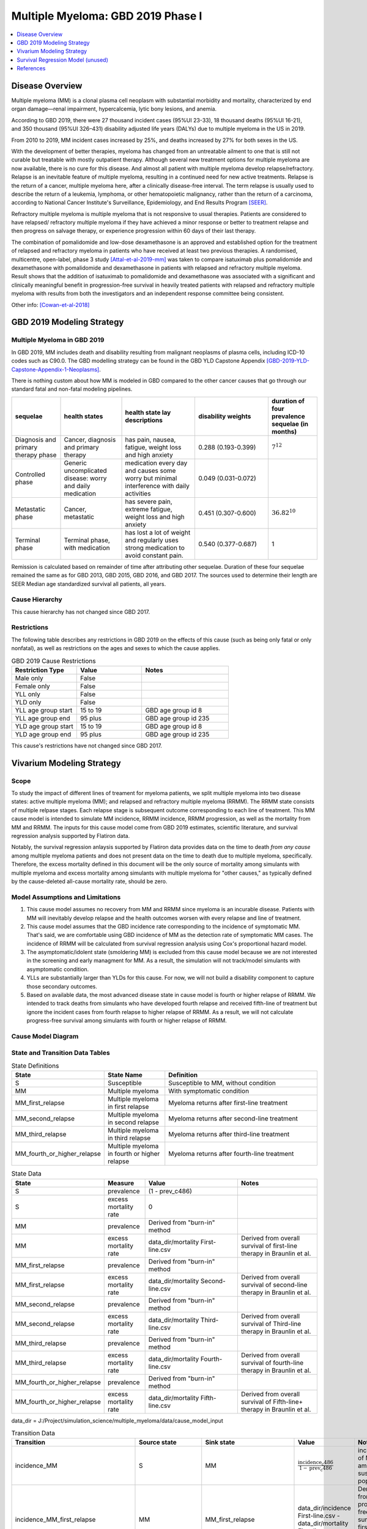 .. _2019_cancer_model_multiple_myeloma:

===================================
Multiple Myeloma: GBD 2019 Phase I
===================================

.. contents::
   :local:
   :depth: 1

Disease Overview
----------------

Multiple myeloma (MM) is a clonal plasma cell neoplasm with substantial morbidity and mortality, characterized by end organ damage—renal 
impairment, hypercalcemia, lytic bony lesions, and anemia. 

According to GBD 2019, there were 27 thousand incident cases (95%UI 23-33), 18 thousand deaths (95%UI 16-21), and 350 thousand (95%UI 326–431) disability adjusted life years (DALYs) due to multiple myeloma in the US in 2019.

From 2010 to 2019, MM incident cases increased by 25%, and deaths increased by 27% for both sexes in the US.

With the development of better therapies, myeloma has changed from an untreatable ailment to one that is still not curable but treatable with mostly outpatient therapy. 
Although several new treatment options for multiple myeloma are now available, there is no cure for this disease. And almost all patient with multiple myeloma develop relapse/refractory.
Relapse is an inevitable feature of multiple myeloma, resulting in a continued need for new active treatments. Relapse is the return of a cancer, multiple myeloma here, after a clinically disease-free interval. The term relapse is usually used to describe the return of a leukemia, lymphoma, or other hematopoietic malignancy, rather than the return of a carcinoma, according to National Cancer Institute's Surveillance, Epidemiology, and End Results Program [SEER]_. 

Refractory multiple myeloma is multiple myeloma that is not responsive to usual therapies. Patients are considered to have relapsed/ refractory multiple myeloma if they have achieved a minor response or better to treatment relapse and then progress on salvage therapy, or experience progression within 60 days of their last therapy.

The combination of pomalidomide and low-dose dexamethasone is an approved and established option for the treatment of relapsed and refractory myeloma in
patients who have received at least two previous therapies. A randomised, multicentre, open-label, phase 3 study [Attal-et-al-2019-mm]_
was taken to compare isatuximab plus pomalidomide and dexamethasone with pomalidomide and dexamethasone in patients with relapsed and refractory multiple myeloma. Result shows that the addition of isatuximab to pomalidomide and dexamethasone was associated with a significant and
clinically meaningful benefit in progression-free survival in heavily treated patients with relapsed and refractory multiple myeloma with results from both the investigators
and an independent response committee being consistent.

Other info: [Cowan-et-al-2018]_

GBD 2019 Modeling Strategy
--------------------------

Multiple Myeloma in GBD 2019
++++++++++++++++++++++++++++

In GBD 2019, MM includes death and disability resulting from malignant neoplasms of plasma cells, including ICD-10 codes such as C90.0. The GBD modelling strategy can be found in the GBD YLD Capstone Appendix [GBD-2019-YLD-Capstone-Appendix-1-Neoplasms]_. 

There is nothing custom about how MM is modeled in GBD compared to the other cancer causes that go through our standard fatal and non-fatal modeling pipelines.

.. list-table:: 
   :widths: 20 25 30 30 20
   :header-rows: 1
   
   * - sequelae
     - health states
     - health state lay descriptions
     - disability weights
     - duration of four prevalence sequelae (in months)
   * - Diagnosis and primary therapy phase 
     - Cancer, diagnosis and primary therapy 
     - has pain, nausea, fatigue, weight loss and high anxiety
     - 0.288 (0.193-0.399)
     - :math:`7^{12}`
   * - Controlled phase 
     - Generic uncomplicated disease: worry and daily medication
     - medication every day and causes some worry but minimal interference with daily activities
     - 0.049 (0.031-0.072)
     - 
   * - Metastatic phase
     - Cancer, metastatic
     - has severe pain, extreme fatigue, weight loss and high anxiety
     - 0.451 (0.307-0.600)
     - :math:`36.82^{10}`
   * - Terminal phase
     - Terminal phase, with medication
     - has lost a lot of weight and regularly uses strong medication to avoid constant pain.
     - 0.540 (0.377-0.687)
     - 1

Remission is calculated based on remainder of time after attributing other sequelae. Duration of these four sequelae remained the same as for GBD 2013, GBD 2015, GBD 2016, and GBD 2017. The sources used to determine their length are SEER Median age standardized survival all patients, all years.

Cause Hierarchy
++++++++++++++++

.. image:: mm_hierarchy.svg

This cause hierarchy has not changed since GBD 2017.

Restrictions
++++++++++++

The following table describes any restrictions in GBD 2019 on the effects of
this cause (such as being only fatal or only nonfatal), as well as restrictions
on the ages and sexes to which the cause applies.

.. list-table:: GBD 2019 Cause Restrictions
   :widths: 15 15 20
   :header-rows: 1

   * - Restriction Type
     - Value
     - Notes
   * - Male only
     - False
     -
   * - Female only
     - False
     -
   * - YLL only
     - False
     -
   * - YLD only
     - False
     -
   * - YLL age group start
     - 15 to 19
     - GBD age group id 8
   * - YLL age group end
     - 95 plus
     - GBD age group id 235
   * - YLD age group start
     - 15 to 19
     - GBD age group id 8
   * - YLD age group end
     - 95 plus
     - GBD age group id 235

This cause's restrictions have not changed since GBD 2017.

Vivarium Modeling Strategy
--------------------------

Scope
+++++

To study the impact of different lines of treament for myeloma patients, we 
split multiple myeloma into two disease states: active multiple myeloma (MM); 
and relapsed and refractory multiple myeloma (RRMM). The RRMM state consists of 
multiple relpase stages. Each relapse stage is subsequent outcome corresponding 
to each line of treatment. This MM cause model is intended to simulate MM incidence, 
RRMM incidence, RRMM progression, as well as the mortality from MM and RRMM. The 
inputs for this cause model come from GBD 2019 estimates, scientific literature, 
and survival regression analysis supported by Flatiron data.

Notably, the survival regression anlaysis supported by Flatiron data provides 
data on the time to death *from any cause* among multiple myeloma patients and 
does not present data on the time to death due to multiple myeloma, specifically.
Therefore, the excess mortality defined in this document will be the only source 
of mortality among simulants with multiple myeloma and excess mortality among
simulants with multiple myeloma for "other causes," as typically defined by the 
cause-deleted all-cause mortality rate, should be zero.

Model Assumptions and Limitations
+++++++++++++++++++++++++++++++++

1. This cause model assumes no recovery from MM and RRMM since myeloma is an 
   incurable disease. Patients with MM will inevitably develop relapse and the 
   health outcomes worsen with every relapse and line of treatment.
2. This cause model assumes that the GBD incidence rate corresponding to the incidence 
   of symptomatic MM. That's said, we are comfortable using GBD incidence of MM 
   as the detection rate of symptomatic MM cases. The incidence of RRMM will be 
   calculated from survival regression analysis using Cox's proportional hazard model.
3. The asymptomatic/idolent state (smoldering MM) is excluded from this cause 
   model because we are not interested in the screening and early managment for 
   MM. As a result, the simulation will not track/model simulants with asymptomatic 
   condition.
4. YLLs are substantially larger than YLDs for this cause. For now, we will not 
   build a disability component to capture those secondary outcomes.
5. Based on available data, the most advanced disease state in cause model is 
   fourth or higher relapse of RRMM. We intended to track deaths from simulants 
   who have developed fourth relapse and received fifth-line of treatment but ignore 
   the incident cases from fourth relapse to higher relapse of RRMM. As a result, 
   we will not calculate progress-free survival among simulants with fourth or 
   higher relapse of RRMM.


Cause Model Diagram
+++++++++++++++++++

.. image:: cause_model_diagram.svg

State and Transition Data Tables
++++++++++++++++++++++++++++++++

.. list-table:: State Definitions
   :widths: 1, 5, 15
   :header-rows: 1

   * - State
     - State Name
     - Definition
   * - S
     - Susceptible
     - Susceptible to MM, without condition
   * - MM
     - Multiple myeloma
     - With symptomatic condition
   * - MM_first_relapse
     - Multiple myeloma in first relapse
     - Myeloma returns after first-line treatment
   * - MM_second_relapse
     - Multiple myeloma in second relapse
     - Myeloma returns after second-line treatment
   * - MM_third_relapse
     - Multiple myeloma in third relapse
     - Myeloma returns after third-line treatment
   * - MM_fourth_or_higher_relapse
     - Multiple myeloma in fourth or higher relapse
     - Myeloma returns after fourth-line treatment

.. list-table:: State Data
   :widths: 1, 5, 15, 15
   :header-rows: 1
   
   * - State
     - Measure
     - Value
     - Notes
   * - S
     - prevalence
     - (1 - prev_c486)
     - 
   * - S
     - excess mortality rate
     - 0
     - 
   * - MM
     - prevalence
     - Derived from "burn-in" method
     - 
   * - MM
     - excess mortality rate
     - data_dir/mortality First-line.csv
     - Derived from overall survival of first-line therapy in Braunlin et al.
   * - MM_first_relapse
     - prevalence
     - Derived from "burn-in" method
     - 
   * - MM_first_relapse
     - excess mortality rate
     - data_dir/mortality Second-line.csv
     - Derived from overall survival of second-line therapy in Braunlin et al.
   * - MM_second_relapse
     - prevalence
     - Derived from "burn-in" method
     - 
   * - MM_second_relapse
     - excess mortality rate
     - data_dir/mortality Third-line.csv
     - Derived from overall survival of Third-line therapy in Braunlin et al.
   * - MM_third_relapse
     - prevalence
     - Derived from "burn-in" method
     - 
   * - MM_third_relapse
     - excess mortality rate
     - data_dir/mortality Fourth-line.csv
     - Derived from overall survival of fourth-line therapy in Braunlin et al.
   * - MM_fourth_or_higher_relapse
     - prevalence
     - Derived from "burn-in" method
     - 
   * - MM_fourth_or_higher_relapse
     - excess mortality rate
     - data_dir/mortality Fifth-line.csv
     - Derived from overall survival of Fifth-line+ therapy in Braunlin et al.

data_dir = J:/Project/simulation_science/multiple_myeloma/data/cause_model_input

.. list-table:: Transition Data
   :widths: 1, 1, 1, 10, 10
   :header-rows: 1

   * - Transition
     - Source state
     - Sink state
     - Value
     - Notes
   * - incidence_MM
     - S
     - MM
     - :math:`\frac{\text{incidence_c486}}{1-\text{prev_c486}}`
     - incidence of MM among susceptible population
   * - incidence_MM_first_relapse
     - MM
     - MM_first_relapse
     - data_dir/incidence First-line.csv - data_dir/mortality First-line.csv
     - Derived from progress-free survival of first-line therapy in Braunlin et al.
   * - incidence_MM_second_relapse
     - MM_first_relapse
     - MM_second_relapse
     - data_dir/incidence Second-line.csv - data_dir/mortality Second-line.csv
     - Derived from progress-free survival of second-line therapy in Braunlin et al.
   * - incidence_MM_third_relapse
     - MM_second_relapse
     - MM_third_relapse
     - data_dir/incidence Third-line.csv - data_dir/mortality Third-line.csv
     - Derived from progress-free survival of third-line therapy in Braunlin et al.
   * - incidence_MM_fourth_or_higher_relapse
     - MM_third_relapse
     - MM_fourth_or_higher_relapse
     - data_dir/incidence Fourth-line.csv - data_dir/mortality Fourth-line.csv
     - Derived from progress-free survival of fourth-line therapy in Braunlin et al.

.. note::

  As described in the table above, because the progression free survival/treatment duration hazard rates informed from Flatiron health data represent the rate of progression/treatment cessation due to progression *in addition to* the rate of death, we will model the rate of progression to the next disease state independent mortality by subtracting the overall survival hazard rate from the progression free survival/treatment duration hazard rate.

data_dir = J:/Project/simulation_science/multiple_myeloma/data/cause_model_input

.. list-table:: Data sources
   :widths: 5 10 10
   :header-rows: 1
   
   * - Measure
     - Sources
     - Notes
   * - prev_c486
     - GBD 2019
     - 
   * - incidence_c486
     - GBD 2019
     - 
   * - prev_MM
     - Derived from "burn-in" method
     - 
   * - prev_MM_{Nth}_relapse
     - Derived from "burn-in" method
     - 
   * - emr_MM
     - Derived from overall survival of first-line therapy in Braunlin et al.
     - Don't use emr_c486
   * - emr_MM_{Nth}_relapse
     - Derived from overall survival of {(N+1)th}-line therapy in Braunlin et al.
     - 
   * - incidence_MM_{Nth}_relapse
     - Derived from progress-free survival of {Nth}-line therapy in Braunlin et al.
     - 
   * - prevalence ratio of MM to RRMM
     - literature review
     - 
   * - deaths_c486
     - GBD 2019
     - codcorrect, decomp step 5
   * - population
     - GBD 2019
     - decomp step 4
   * - csmr_c486
     - GBD 2019
     - deaths_c486 / population

Multiple Myeloma Mortality Details
+++++++++++++++++++++++++++++++++++

As previously mentioned, the excess mortality rates defined in the tables above
represent *all-cause* mortality rates among patients 
with multiple myeloma. For simplicity, in our simulation, deaths that occur among 
simulants in any of the multiple myeloma cause model states other than susceptible
should be recorded as deaths due to multiple myeloma. While deaths due to other
causes are typically modeled in Vivarium cause models among simulants with a given
cause, simulants in multiple myeloma cause model states other than the susceptible 
state should have zero probability of death due to other causes. Simulants without
multiple myeloma (in the susceptible cause model state) should die due to causes
other than multiple myeloma ("other causes") at a rate equal to the multiple
myeloma-deleted all cause mortality rate. Details are shown in the table below.

.. list-table:: MM State-Specitfic Mortality Hazard Rates and Causes of Death
   :header-rows: 1
   
   * - Cause model state
     - Mortality hazard
     - Probability of death due to multiple myeloma
     - Probability of death due to other causes
   * - S
     - acmr - csmr_c486
     - 0
     - 1
   * - All MM states
     - state-specific EMR from state table data
     - 1
     - 0

Notably, the multiple myeloma mortality rate used to model excess mortality among simulants with multiple myeloma is informed by Flatiron data and the multiple myeloma mortality rate to inform the multiple myeloma-deleted all cause mortality rate among simulants without multiple myeloma is informed by GBD. Mortality rates informed by Flatiron and GBD should be similar in order to accurately model all-cause mortality rates in our simulation; this should be evaluated in model verification and validation.

Estimate MM Prevalence by Disease Stage
+++++++++++++++++++++++++++++++++++++++

We used a ‘burn-in’ approach to estimate the prevalence of NDMM and the 
prevalence of RRMM in a manner consistent with the incidence rates estimated 
from GBD and the survival rates reported in Braunlin et al. To do this, we 
started the simulation in 2011, 10 years prior to the start date of interest. 
At this time point, a proportion of simulants equal to the age- and sex-specific 
MM prevalence from GBD 2019 were initialized into the NDMM disease state; 
no simulants were initialized into the RRMM disease state(s). We then let the 
simulation run from 2011 to 2021, using an OS hazard and PFS hazard derived from 
survival curves in Braunlin et al. (this analysis is described below) to inform 
the probability that simulants died or progressed beyond the NDMM state and 
updated the distribution of MM prevalence by disease states (NDMM, RRMM in first 
relapse, RRMM in second relapse, etc.) accordingly.

Mortality and Progression Hazard
++++++++++++++++++++++++++++++++

We used survival curves including overall survival and treatment duration that 
differed by line of treatment from Braunlin et al. to estimate the time-varying 
mortality and progression hazard for simulants at specific disease states and 
corresponding lines of treatment. In short, a non-parametric Kaplan-Meier 
estimator is used to calculate the baseline hazard rates. Mathematically:

:math:`S_{t} = \prod_{j: \tau_{j} \leq t} \frac{N_{j} - D_{j}}{N_{j}}`

Where,

:math:`N_{j}` is the number of at-risk people at jth time; and
:math:`D_{j}` is the number of event (e.g., death) at jth time.

Based on the equation above, we can solve for D if N and S are given:

:math:`S_{t} = S_{t-1} (1 - \frac{D_{t}}{N_{t}})`

Then,

:math:`D_{t} = N_{t} (1 - \frac{S_{t}}{S_{t-1}})`

As survival probabilities were reported on a monthly basis in Braunlin et al., 
we applied a piecewise constant interpolation to estimate single-day hazard to 
be in accord with the simulation time step. 

To incorporate stochastic uncertainty and apply different hazard rates for every 
iteration of the simulation, we sampled many draws of :math:`S_{t}` based on its 
variance derived from Greenwood’s formula, as describe below:

:math:`Var(S_{t}) = S_{t}^2 \sum_{j: \tau_{j} \leq t} \frac{D_{j}}{(N_{j} - D_{j})N_{j}}`

In the absence of progression-free survival from Flatiron Health data, we used 
the treatment duration data reported in Braunlin et al. as a proxy for estimating 
the progression free survival (PFS) hazard. For treatment duration, we associated 
it with treatment cessation due to events of death and events of progression. 
In other words, the event-free probabilities from treatment duration curves 
accounted for both mortality and progression of MM. Therefore, the incidence of 
relapse we implemented in our cause model is the consequence of subtracting the 
OS hazard from the treatment duration hazard as a proxy measure for the PFS hazard.

:math:`h(t)_{progression} = h(t)_{treatment\:duration} - h(t)_{overall\:survival}`

Further, to be consistent with the consensus definition of OS, we used the hazard 
rates derived from the OS data in Braunlin et al. to inform the `all-cause` 
mortality rate among simulants with MM in our model. Therefore, deaths reported 
in our model among MM patients may be due to causes other than MM. Notably, the 
mortality and progression hazard rates estimated, as described in this section, 
represent the population-level hazard rate of MM patients in the Flatiron Health 
registry. We used these hazard rates to represent the population-level baseline 
hazard rates for our model of the US population with MM. We then altered these 
baseline hazard rates at the individual level according to individual simulant 
characteristics including covariate and risk factor exposures as well as 
treatment category.


Survival Regression Model (unused)
----------------------------------

Model Overview
++++++++++++++

The rates for RRMM are unknown from GBD. So we plan to use the `time-varying Cox's 
proportional hazard model` to predict the transition from MM to RRMM, the transition 
between relapses within RRMM, the mortality from MM, and the mortality from RRMM 
(every relapse). These rates are assumed to be dependent on covariates such as 
age, sex, race/ethnicity, renal function, cytogenetic risk, and different lines 
of therapy. Our survival regression aims to model the rates as a function of hazard 
that is determined by time and a series of covariates. Moreover, time-varying 
regression model will allow us to model individuals' covariate (e.g., age) that 
changes over time. The idea behind this model is that the log-hazard of an individual 
is a linear function of their covariates and a population-level baseline that 
changes over time. Mathematically: 

:math:`h(t|x) = b_{0}(t) \times \exp\left(\sum \limits_{i=1}^n \beta_{i}(x_{i}(t)-\bar{x_{i}})\right)`

Where,
 - :math:`t` is the survival time
 - :math:`x` is the covariate
 - :math:`h(t|x)` is the hazard function determined by a set of covariates
 - :math:`b_{0}(t)` is the baseline hazard
 - :math:`\beta_{i}` is the coefficient that measures the impact of covariate
 - :math:`\sum \limits_{i=1}^n \beta_{i}(x_{i}(t)-\bar{x_{i}})` is the time-variant log partial hazard

This survival model consists of two parts: the underlying baseline hazard function, 
often denoted as :math:`b_{0}(t)`, describing how the risk of event per time unit 
changes over time at baseline levels of covariates; and the effect parameters, 
describing how the hazard varies in response to explanatory covariates. The baseline 
hazard function is consistent across time, calculated from the start when all 
covariates are set to zero. It could be parametric or non-parametric depending 
on what data are available in Flatiron. We hope that the coefficient of effect 
for all relevant covariates can be guided by Flatiron data as well.

From the survival regression model, we expect to output the survival/hazard as a 
function of time to tell when an event will happen and its likelihood, in a 
baseline survival model and a model with different values of covariates. In general, 
We will create two survival regression models:

 1. Mortality hazard model to predict time to death from MM and time to death from
    each of relapse states. 
 2. Transition hazard model to predict time from MM to RRMM, and time between last 
    relapse and next relapse within RRMM state. 

Model Assumptions
+++++++++++++++++

 - The proportional hazard model assumes that `all` individuals have the same hazard 
   function, but a unique scaling factor infront. So the `shape` of the hazard function 
   is the same for all individuals, and only a scalar multiple changes per individual.
 - Another key assumption is that each covariate has a multiplicative effect in 
   the hazard function that is constant over time.

Diagnostics for the Cox Model
+++++++++++++++++++++++++++++

 - Testing the proportional hazards assumption (Schoenfeld residual)
 - Detecting nonlinearity for continous variables (Martingale residual)
 - Examining influential observations (Deviance residual)

We will perform certain diagnostic tests for the Cox’s proportional hazard model. 
To check the model assumptions, residual methods are intended to be used in our 
survival analysis. In principle, the Schoenfeld residuals are independent of time. 
A plot that shows a non-random pattern against time is evidence of a violation of 
the PH assumption. By plotting event time against the Schoenfeld residual for each 
covariate, we except to see a non-significant relationship between Schoenfeld 
residuals and time. Often, we assume that continuous covariates have a linear form. 
However, this assumption should be checked. We can detect the nonlinearity between 
log hazard and the covariates by plotting the Martingale residual against continuous 
covariates. In addition, we plan to use the Deviance residual (a normalized 
transform of the martingale residual) to examine any influential observations 
or outliers.

To check the performance of Cox's model, we will include goodness of fit in our 
survival analysis results. Specifically, Cox-Snell residuals will be used to assess 
a model's goodness-of-fit. By plotting the Cox-Snell residual against the cumulative 
hazard function a model's fit can be assessed. We might modify the standard Cox-Snell 
residuals to account for the censored observations.

Input Data Table
++++++++++++++++

.. list-table:: Combination of different observations
   :header-rows: 1
   
   * - Age
     - Sex
     - Race
     - CKD
     - Cytogenetic risk
     - Transplantation
     - Treatment
     - Duration
     - Event
   * - 15 to 95 plus with 5-year age bin
     - ['Male', 'Female']
     - ['Black/African', 'Non-Black/African']
     - ['Stage 1', 'Stage 2', 'Stage 3', 'Stage 4', 'Stage 5']
     - ['High-risk', 'Standard-risk']
     - ['Eligible', 'Ineligible']
     - ['First line not Isa', 'Second line not Isa', 'Third or later line not Isa', 'Isatuximab']
     - ['Duration from MM to RRMM', 'Duration from MM to death', 'Duration from Nth relapse to (N+1)th relapse', 'Duration from Nth relapse to death']
     - ['Event of transition from MM to RRMM', 'Event of transition from Nth relapse to (N+1)th relapse', 'Event of death from MM', 'Event of death from Nth relapse']

.. todo::

   Add more details

Validation Criteria
+++++++++++++++++++

 - Model 1 (Susceptible to MM): compare simulation baseline results of MM prevalence, 
   MM incidence, and MM cause-specific mortality stratified by age, sex, and year to 
   GBD 2019 age-/sex-specific MM estimates.
 - Model 2 (MM to MM_{Nth}_relapse): compare simulation baseline results of overall 
   survival and progression-free survival by disease state to line-specific survival 
   outcomes obtained from [Braunlin-et-al-2020]_.

.. list-table:: Count measures from simulation stratified by disease state and time
   :widths: 1 10
   :header-rows: 1
   
   * - Measure
     - Definition
   * - disease_state
     - indication of health status 
   * - t_start
     - start time since entrance of specified disease state (months)
   * - t_end
     - end time since entrance of specified disease state (months)
   * - deaths
     - count of deaths among simulants with specified disease state for a given 
       period of (t_end - t_start) months
   * - progression
     - count of incident cases to new line of treatment among simulants with 
       specified disease state for a given period of (t_end - t_start) months
   * - person_time
     - count of person time among simulants with specified disease state contributed 
       to a given period of (t_end - t_start) months

.. list-table:: OS and PFS from simulation stratified by line of treatment
   :header-rows: 1

   * - state
     - line_of_tx
     - outcome
     - measure
     - numerator
     - denominator
   * - MM
     - first
     - OS
     - excess mortality
     - mm_deaths_count
     - mm_state_person_time
   * - MM
     - first
     - PFS
     - progression
     - mm_to_mm_first_relapse_incidence_count
     - mm_state_person_time
   * - MM_{Nth}_relapse
     - N+1
     - OS
     - excess mortality
     - mm_{Nth}_relapse_deaths_count
     - mm_{Nth}_relapse_state_person_time
   * - MM_{Nth}_relapse
     - N+1
     - PFS
     - progression
     - mm_{Nth}_relapse_to_mm_{(N+1)th}_relapse_incidence_count
     - mm_{Nth}_relapse_state_person_time

Formula to calculate OS or PFS by line of treatment = 
:math:`\prod \limits_{t=0}^{t<=n} (1 - \frac{numerator}{denominator} \times duration)`


References
----------

.. [Attal-et-al-2019-mm]
   Attal M, Richardson PG, Rajkumar SV, et al. Isatuximab plus pomalidomide and low-dose 
   dexamethasone versus pomalidomide and low-dose dexamethasone in patients with relapsed 
   and refractory multiple myeloma (ICARIA-MM): a randomised, multicentre, open-label, phase 
   3 study. Lancet 2019; 394: 2096–107.
   
.. [Cowan-et-al-2018]
   Cowan AJ, Allen C, Barac A, et al. Global Burden of Multiple Myeloma: A Systematic 
   Analysis for the Global Burden of Disease Study 2016. JAMA Oncol 2018; 4: 1221–7.

.. [GBD-2019-YLD-Capstone-Appendix-1-Neoplasms]
   Supplement to: `GBD 2019 Disease and Injury Incidence and Prevalence
   Collaborators. Global, regional, and national incidence, prevalence, and
   years lived with disability for 354 diseases and injuries for 195 countries
   and territories, 1990–2017: a systematic analysis for the Global Burden of
   Disease Study 2017. Lancet 2018; 392: 1789–858`
   (pp. 803-811)

.. [Braunlin-et-al-2020]
   Braunlin M, Belani R, Buchanan J, Wheeling T, Kim C. Trends in the multiple myeloma 
   treatment landscape and survival: a U.S. analysis using 2011–2019 oncology clinic 
   electronic health record data. Leukemia & Lymphoma 2021; 62: 377–86.

.. [SEER]
   https://seer.cancer.gov/seertools/seerrx/rx/53c44b1e102c1290262dd895/?regimen_field=name&rx_type=regimen&drug_offset=0&regimen_offset=125&q=&limit=100&drug_field=name&search_mode=&drug_direction=UP&regimen_direction=UP&mode=
